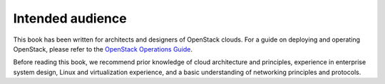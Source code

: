 Intended audience
~~~~~~~~~~~~~~~~~

This book has been written for architects and designers of OpenStack
clouds. For a guide on deploying and operating OpenStack, please refer
to the `OpenStack Operations Guide <http://docs.openstack.org/ops-guide/>`_.

Before reading this book, we recommend prior knowledge of cloud
architecture and principles, experience in enterprise system design,
Linux and virtualization experience, and a basic understanding of
networking principles and protocols.

